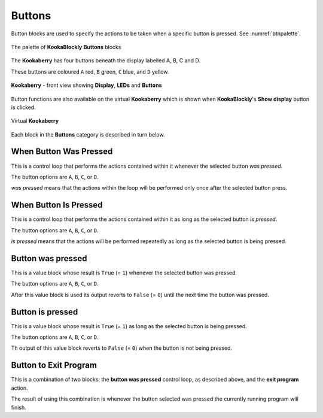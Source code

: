 -------
Buttons
-------

Button blocks are used to specify the actions to be taken when a specific button is pressed. See :numref:`btnpalette`.


.. _btnpalette:
.. figure:: images/buttons-palette.png
   :scale: 50%
   :align: center
   
   The palette of **KookaBlockly** **Buttons** blocks



The **Kookaberry** has four buttons beneath the display labelled A, B, C and D.  

These buttons are coloured ``A`` red, ``B`` green, ``C`` blue, and ``D`` yellow.  

.. _kookaphoto:
.. figure:: images/kberry-front-photo.png
   :width: 200
   :align: center
   
   **Kookaberry** - front view showing **Display**, **LEDs** and **Buttons**


Button functions are also available on the virtual **Kookaberry** which is shown when **KookaBlockly**'s **Show display** button is clicked.

.. _virtkookaphoto:
.. figure:: images/kberry-virtual-blank.png
   :width: 300
   :align: center
   
   Virtual **Kookaberry**


Each block in the **Buttons** category is described in turn below.

When Button Was Pressed
-----------------------

This is a control loop that performs the actions contained within it whenever the selected 
button *was pressed*. 

.. image:: images/buttons-when-was-pressed.png
   :scale: 50%
   :align: center
   :alt: When Button Was Pressed Block

The button options are ``A``, ``B``, ``C``, or ``D``.  

*was pressed* means that the actions within the loop will be performed only once after the selected button press.


When Button Is Pressed
----------------------

This is a control loop that performs the actions contained within it as long as the selected 
button *is pressed*. 

.. image:: images/buttons-when-is-pressed.png
   :scale: 50%
   :align: center
   :alt: When Button Is Pressed Block


The button options are ``A``, ``B``, ``C``, or ``D``.  

*is pressed* means that the actions will be performed repeatedly as long as the selected button is being pressed.

Button was pressed
------------------

This is a value block whose result is ``True`` (= ``1``) whenever the selected button was pressed.  

.. image:: images/buttons-was-pressed.png
   :scale: 50%
   :align: center
   :alt: Button Was Pressed Block


The button options are ``A``, ``B``, ``C``, or ``D``.

After this value block is used its output reverts to ``False`` (= ``0``) until the next time the button was pressed.


Button is pressed
-----------------	
This is a value block whose result is ``True`` (= ``1``) as long as the selected button is being pressed.  

.. image:: images/buttons-is-pressed.png
   :scale: 50%
   :align: center
   :alt: Button Is Pressed Block


The button options are ``A``, ``B``, ``C``, or ``D``.

Th output of this value block reverts to ``False`` (= ``0``) when the button is not being pressed.


Button to Exit Program
----------------------

This is a combination of two blocks: the **button was pressed** control loop, as described above, and the **exit program** action.

.. image:: images/buttons-when-was-pressed-exit.png
   :scale: 50%
   :align: center
   :alt: Exit When Button Was Pressed Block


The result of using this combination is whenever the button selected was pressed the currently running program will finish.


